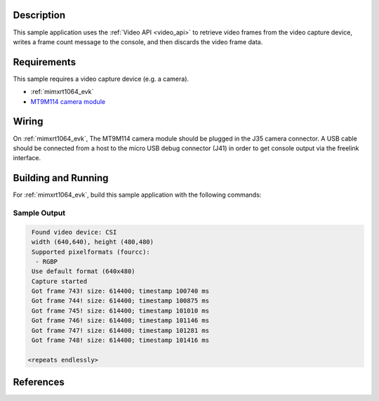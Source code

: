 .. zephyr:code-sample:: video-capture
   :name: Video capture
   :relevant-api: video_interface

   Use the video API to retrieve video frames from a capture device.

Description
***********

This sample application uses the :ref:`Video API <video_api>` to retrieve video frames from the
video capture device, writes a frame count message to the console, and then
discards the video frame data.

Requirements
************

This sample requires a video capture device (e.g. a camera).

- :ref:`mimxrt1064_evk`
- `MT9M114 camera module`_

Wiring
******

On :ref:`mimxrt1064_evk`, The MT9M114 camera module should be plugged in the
J35 camera connector. A USB cable should be connected from a host to the micro
USB debug connector (J41) in order to get console output via the freelink
interface.

Building and Running
********************

For :ref:`mimxrt1064_evk`, build this sample application with the following commands:

.. zephyr-app-commands::
   :zephyr-app: samples/subsys/video/capture
   :board: mimxrt1064_evk/mimxrt1064
   :goals: build
   :compact:

Sample Output
=============

.. code-block:: console

    Found video device: CSI
    width (640,640), height (480,480)
    Supported pixelformats (fourcc):
     - RGBP
    Use default format (640x480)
    Capture started
    Got frame 743! size: 614400; timestamp 100740 ms
    Got frame 744! size: 614400; timestamp 100875 ms
    Got frame 745! size: 614400; timestamp 101010 ms
    Got frame 746! size: 614400; timestamp 101146 ms
    Got frame 747! size: 614400; timestamp 101281 ms
    Got frame 748! size: 614400; timestamp 101416 ms

   <repeats endlessly>

References
**********

.. _MT9M114 camera module: https://www.onsemi.com/PowerSolutions/product.do?id=MT9M114

